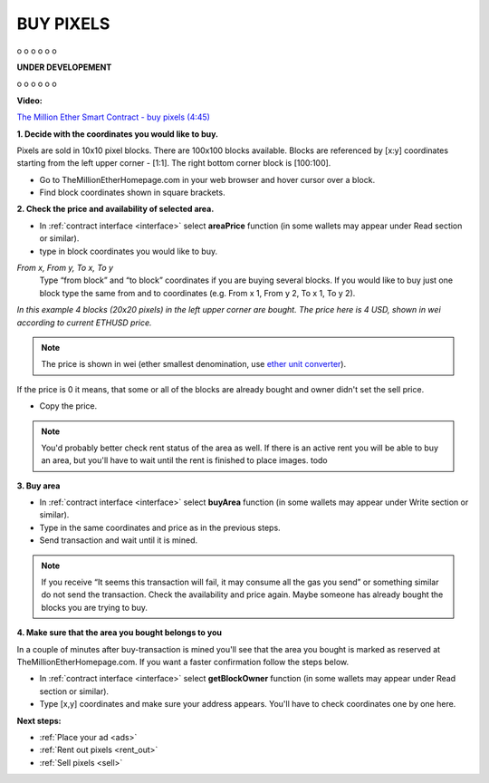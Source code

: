 .. _buy:

##########
BUY PIXELS
##########

o
o
o
o
o
o

**UNDER DEVELOPEMENT**

o
o
o
o
o
o

**Video:**

..  todo

`The Million Ether Smart Contract - buy pixels (4:45) <https://todo>`_

.. _coordinates:

**1. Decide with the coordinates you would like to buy.**

Pixels are sold in 10x10 pixel blocks. There are 100x100 blocks available. Blocks are referenced by [x:y] coordinates starting from the left upper corner - [1:1]. The right bottom corner block is [100:100].

- Go to TheMillionEtherHomepage.com in your web browser and hover cursor over a block.

- Find block coordinates shown in square brackets.

.. image:: img/browser_coordinates.png

**2. Check the price and availability of selected area.**

- In :ref:`contract interface <interface>` select **areaPrice** function (in some wallets may appear under Read section or similar).

- type in block coordinates you would like to buy.

*From x, From y, To x, To y*
	Type “from block” and “to block” coordinates if you are buying several blocks. If you would like to buy just one block type the same from and to coordinates (e.g. From x 1, From y 2, To x 1, To y  2). 

.. image:: img/block_price.png

*In this example 4 blocks (20x20 pixels) in the left upper corner are bought. The price here is 4 USD, shown in wei according to current ETHUSD price.*

.. note::

	The price is shown in wei (ether smallest denomination, use `ether unit converter <http://ether.fund/tool/converter>`_). 

If the price is 0 it means, that some or all of the blocks are already bought and owner didn't set the sell price.

- Copy the price.

.. note::

    You'd probably better check rent status of the area as well. If there is an active rent you will be able to buy an area, but you'll have to wait until the rent is finished to place images. todo

**3. Buy area**

- In :ref:`contract interface <interface>` select **buyArea** function (in some wallets may appear under Write section or similar).

- Type in the same coordinates and price as in the previous steps.

- Send transaction and wait until it is mined.

.. image:: img/buy_blocks.png

.. note::

	If you receive “It seems this transaction will fail, it may consume all the gas you send” or something similar do not send the transaction. Check the availability and price again. Maybe someone has already bought the blocks you are trying to buy.

.. _area_ownership:

**4. Make sure that the area you bought belongs to you**

In a couple of minutes after buy-transaction is mined you'll see that the area you bought is marked as reserved at TheMillionEtherHomepage.com. If you want a faster confirmation follow the steps below. 

- In :ref:`contract interface <interface>` select **getBlockOwner** function (in some wallets may appear under Read section or similar).
- Type [x,y] coordinates and make sure your address appears. You'll have to check coordinates one by one here.

**Next steps:**

- :ref:`Place your ad <ads>` 
- :ref:`Rent out pixels <rent_out>` 
- :ref:`Sell pixels <sell>`
